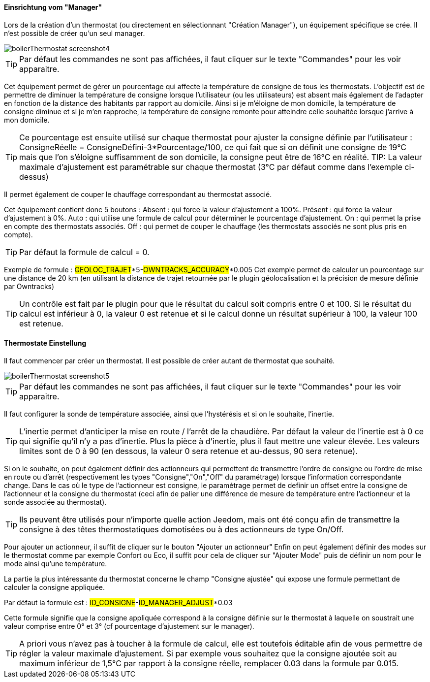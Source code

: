==== Einsrichtung vom "Manager"

Lors de la création d'un thermostat (ou directement en sélectionnant "Création Manager"), un équipement spécifique se crée.
Il n'est possible de créer qu'un seul manager.

image::../images/boilerThermostat_screenshot4.JPG[]

TIP: Par défaut les commandes ne sont pas affichées, il faut cliquer sur le texte "Commandes" pour les voir apparaitre.

Cet équipement permet de gérer un pourcentage qui affecte la température de consigne de tous les thermostats.
L'objectif est de permettre de diminuer la température de consigne lorsque l'utilisateur (ou les utilisateurs) est absent mais également de l'adapter en fonction de la distance des habitants par rapport au domicile. Ainsi si je m'éloigne de mon domicile, la température de consigne diminue et si je m'en rapproche, la température de consigne remonte pour atteindre celle souhaitée lorsque j'arrive à mon domicile.

TIP: Ce pourcentage est ensuite utilisé sur chaque thermostat pour ajuster la consigne définie par l'utilisateur : ConsigneRéelle = ConsigneDéfini-3*Pourcentage/100, ce qui fait que si on définit une consigne de 19°C mais que l'on s'éloigne suffisamment de son domicile, la consigne peut être de 16°C en réalité.
TIP: La valeur maximale d'ajustement est paramétrable sur chaque thermostat (3°C par défaut comme dans l'exemple ci-dessus)

Il permet également de couper le chauffage correspondant au thermostat associé.

Cet équipement contient donc 5 boutons :
Absent : qui force la valeur d'ajustement a 100%.
Présent : qui force la valeur d'ajustement à 0%.
Auto : qui utilise une formule de calcul pour déterminer le pourcentage d'ajustement.
On : qui permet la prise en compte des thermostats associés.
Off : qui permet de couper le chauffage (les thermostats associés ne sont plus pris en compte).

TIP: Par défaut la formule de calcul = 0.

Exemple de formule :
#GEOLOC_TRAJET#*5-#OWNTRACKS_ACCURACY#*0.005
Cet exemple permet de calculer un pourcentage sur une distance de 20 km (en utilisant la distance de trajet retournée par le plugin géolocalisation et la précision de mesure définie par Owntracks)

TIP: Un contrôle est fait par le plugin pour que le résultat du calcul soit compris entre 0 et 100. Si le résultat du calcul est inférieur à 0, la valeur 0 est retenue et si le calcul donne un résultat supérieur à 100, la valeur 100 est retenue.


==== Thermostate Einstellung

Il faut commencer par créer un thermostat.
Il est possible de créer autant de thermostat que souhaité.

image::../images/boilerThermostat_screenshot5.JPG[]

TIP: Par défaut les commandes ne sont pas affichées, il faut cliquer sur le texte "Commandes" pour les voir apparaitre.

Il faut configurer la sonde de température associée, ainsi que l'hystérésis et si on le souhaite, l'inertie.

TIP: L'inertie permet d'anticiper la mise en route / l'arrêt de la chaudière. Par défaut la valeur de l'inertie est à 0 ce qui signifie qu'il n'y a pas d'inertie. Plus la pièce à d'inertie, plus il faut mettre une valeur élevée. Les valeurs limites sont de 0 à 90 (en dessous, la valeur 0 sera retenue et au-dessus, 90 sera retenue).

Si on le souhaite, on peut également définir des actionneurs qui permettent de transmettre l'ordre de consigne ou l'ordre de mise en route ou d'arrêt (respectivement les types "Consigne","On","Off" du paramétrage) lorsque l'information correspondante change.
Dans le cas où le type de l'actionneur est consigne, le paramétrage permet de definir un offset entre la consigne de l'actionneur et la consigne du thermostat (ceci afin de palier une différence de mesure de température entre l'actionneur et la sonde associée au thermostat).

TIP: Ils peuvent être utilisés pour n'importe quelle action Jeedom, mais ont été conçu afin de transmettre la consigne à des têtes thermostatiques domotisées ou à des actionneurs de type On/Off.

Pour ajouter un actionneur, il suffit de cliquer sur le bouton "Ajouter un actionneur"
Enfin on peut également définir des modes sur le thermostat comme par exemple Confort ou Eco, il suffit pour cela de cliquer sur "Ajouter Mode" puis de définir un nom pour le mode ainsi qu'une température.

La partie la plus intéressante du thermostat concerne le champ "Consigne ajustée" qui expose une formule permettant de calculer la consigne appliquée.

Par défaut la formule est : #ID_CONSIGNE#-#ID_MANAGER_ADJUST#*0.03

Cette formule signifie que la consigne appliquée correspond à la consigne définie sur le thermostat à laquelle on soustrait une valeur comprise entre 0° et 3° (cf pourcentage d'ajustement sur le manager).

TIP: A priori vous n'avez pas à toucher à la formule de calcul, elle est toutefois éditable afin de vous permettre de régler la valeur maximale d'ajustement. Si par exemple vous souhaitez que la consigne ajoutée soit au maximum inférieur de 1,5°C par rapport à la consigne réelle, remplacer 0.03 dans la formule par 0.015.